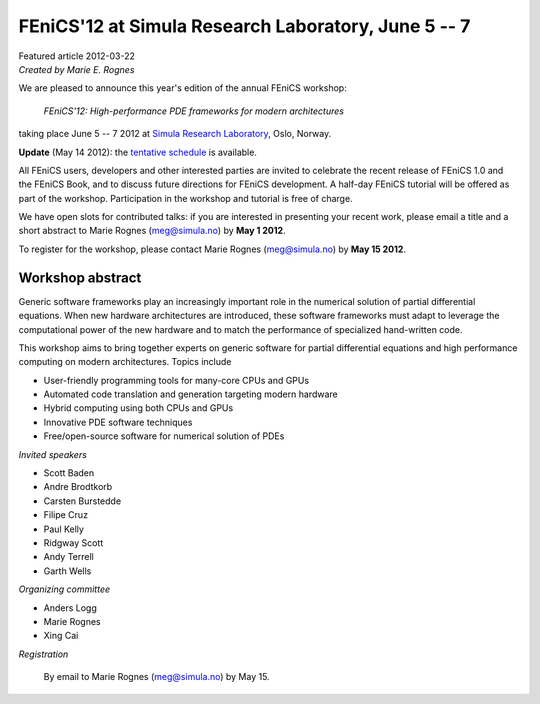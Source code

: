 ######################################################
FEniCS'12 at Simula Research Laboratory, June 5 -- 7
######################################################

| Featured article 2012-03-22
| *Created by Marie E. Rognes*

.. image:: images/oslo_montage.png
   :width: 220
   :align: right
   :target: http://www.visitoslo.com/en/

We are pleased to announce this year's edition of the annual FEniCS
workshop:

  *FEniCS'12: High-performance PDE frameworks for modern architectures*

taking place June 5 -- 7 2012 at `Simula Research Laboratory
<http://www.simula.no>`__, Oslo, Norway.

**Update** (May 14 2012): the `tentative schedule
</_static/images/featured/schedule_140512.pdf>`_ is available.

All FEniCS users, developers and other interested parties are invited
to celebrate the recent release of FEniCS 1.0 and the FEniCS Book, and
to discuss future directions for FEniCS development. A half-day FEniCS
tutorial will be offered as part of the workshop.  Participation in
the workshop and tutorial is free of charge.

We have open slots for contributed talks: if you are interested in
presenting your recent work, please email a title and a short abstract
to Marie Rognes (meg@simula.no) by **May 1 2012**.

To register for the workshop, please contact Marie Rognes
(meg@simula.no) by **May 15 2012**.


*****************
Workshop abstract
*****************

Generic software frameworks play an increasingly important role in the
numerical solution of partial differential equations. When new
hardware architectures are introduced, these software frameworks must
adapt to leverage the computational power of the new hardware and to
match the performance of specialized hand-written code.

This workshop aims to bring together experts on generic software for
partial differential equations and high performance computing on
modern architectures. Topics include

- User-friendly programming tools for many-core CPUs and GPUs
- Automated code translation and generation targeting modern hardware
- Hybrid computing using both CPUs and GPUs
- Innovative PDE software techniques
- Free/open-source software for numerical solution of PDEs

*Invited speakers*

- Scott Baden
- Andre Brodtkorb
- Carsten Burstedde
- Filipe Cruz
- Paul Kelly
- Ridgway Scott
- Andy Terrell
- Garth Wells

*Organizing committee*

-  Anders Logg
-  Marie Rognes
-  Xing Cai

*Registration*

  By email to Marie Rognes (meg@simula.no) by May 15.


.. image:: images/cbc_logo_resized.png
   :align: center

\

.. image:: images/simula_footer_neg_HEX.png
   :align: center
